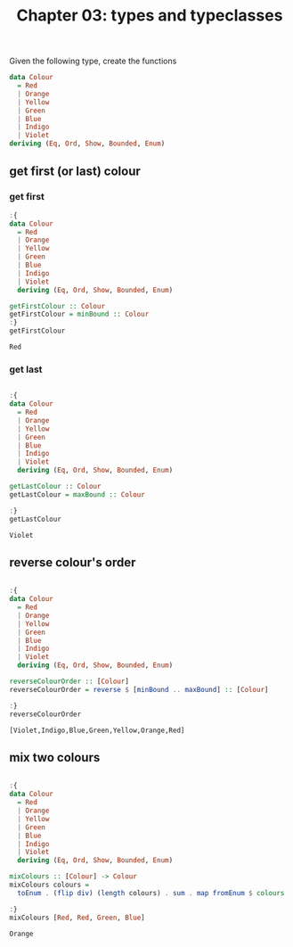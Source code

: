 #+Title: Chapter 03: types and typeclasses
#+startup: fold
#+name: org-clear-haskell-output
#+begin_src emacs-lisp :var strr="" :exports none
(format "%s" (replace-regexp-in-string "\*Main|? ?>? ?" ""  (format "%s" strr)))
#+end_src

Given the following type, create the functions

#+begin_src haskell
  data Colour
    = Red
    | Orange
    | Yellow
    | Green
    | Blue
    | Indigo
    | Violet
  deriving (Eq, Ord, Show, Bounded, Enum)   

#+end_src

** get first (or last) colour
*** get first
    #+begin_src haskell :exports both :post org-clear-haskell-output(*this*)
      :{
      data Colour
        = Red
        | Orange
        | Yellow
        | Green
        | Blue
        | Indigo
        | Violet
        deriving (Eq, Ord, Show, Bounded, Enum)

      getFirstColour :: Colour
      getFirstColour = minBound :: Colour
      :}
      getFirstColour
    #+end_src

    #+RESULTS:
    : Red

*** get last
    #+begin_src haskell :exports both :post org-clear-haskell-output(*this*)

      :{
      data Colour
        = Red
        | Orange
        | Yellow
        | Green
        | Blue
        | Indigo
        | Violet
        deriving (Eq, Ord, Show, Bounded, Enum)

      getLastColour :: Colour
      getLastColour = maxBound :: Colour

      :}
      getLastColour 
    #+end_src

    #+RESULTS:
    : Violet
    
** reverse colour's order
       #+begin_src haskell :exports both :post org-clear-haskell-output(*this*) 

         :{
         data Colour
           = Red
           | Orange
           | Yellow
           | Green
           | Blue
           | Indigo
           | Violet
           deriving (Eq, Ord, Show, Bounded, Enum)

         reverseColourOrder :: [Colour]
         reverseColourOrder = reverse $ [minBound .. maxBound] :: [Colour]

         :}
         reverseColourOrder
    #+end_src

    #+RESULTS:
    : [Violet,Indigo,Blue,Green,Yellow,Orange,Red]

** mix two colours
        #+begin_src haskell :exports both :post org-clear-haskell-output(*this*)

          :{
          data Colour
            = Red
            | Orange
            | Yellow
            | Green
            | Blue
            | Indigo
            | Violet
            deriving (Eq, Ord, Show, Bounded, Enum)

          mixColours :: [Colour] -> Colour
          mixColours colours =
            toEnum . (flip div) (length colours) . sum . map fromEnum $ colours :: Colour

          :}
          mixColours [Red, Red, Green, Blue]
          #+end_src

        #+RESULTS:
        : Orange



